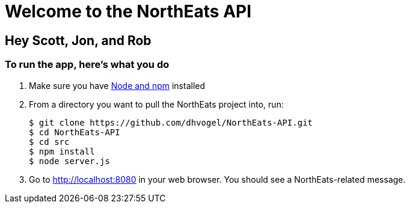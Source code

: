 = Welcome to the NorthEats API

== Hey Scott, Jon, and Rob

=== To run the app, here's what you do

1. Make sure you have http://blog.teamtreehouse.com/install-node-js-npm-mac[Node and npm] installed

2. From a directory you want to pull the NorthEats project into, run:

 $ git clone https://github.com/dhvogel/NorthEats-API.git
 $ cd NorthEats-API
 $ cd src
 $ npm install
 $ node server.js

3. Go to http://localhost:8080 in your web browser. You should see a NorthEats-related message.
